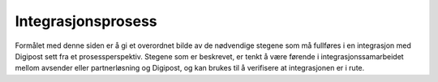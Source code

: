 ..  _process:

Integrasjonsprosess
*******************

Formålet med denne siden er å gi et overordnet bilde av de nødvendige stegene som må fullføres i en integrasjon med Digipost sett fra et prosessperspektiv. Stegene som er beskrevet, er tenkt å være førende i integrasjonssamarbeidet mellom avsender eller partnerløsning og Digipost, og kan brukes til å verifisere at integrasjonen er i rute.